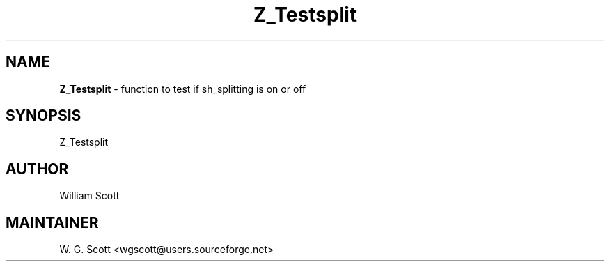 .TH Z_Testsplit 7 "August 5, 2005" "Mac OS X" "Mac OS X Darwin ZSH customization" 
.SH NAME
.B Z_Testsplit
\- function to test if sh_splitting is on or off

.SH SYNOPSIS
Z_Testsplit

.SH AUTHOR
William Scott 

.SH MAINTAINER
W. G. Scott <wgscott@users.sourceforge.net> 
